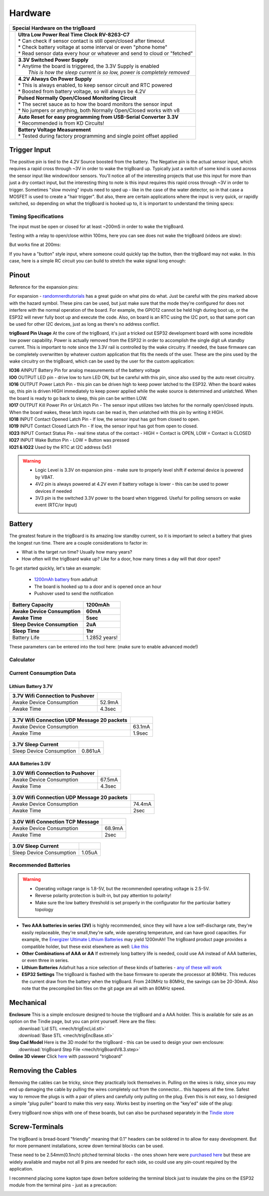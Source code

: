=======================
Hardware
=======================
+--------------------------------------+-----------------------------------------------------------------------------------+
| Special Hardware on the trigBoard                                                                                        |
+======================================+===================================================================================+
| .. image:: images/trigBoardFeat.png  | | **Ultra Low Power Real Time Clock RV-8263-C7**                                  |
|                                      | | * Can check if sensor contact is still open/closed after timeout                |
|                                      | | * Check battery voltage at some interval or even "phone home"                   |
|                                      | | * Read sensor data every hour or whatever and send to cloud or "fetched"        |
|                                      +-----------------------------------------------------------------------------------+
|                                      | | **3.3V Switched Power Supply**                                                  |
|                                      | | * Anytime the board is triggered, the 3.3V Supply is enabled                    |
|                                      | |   *This is how the sleep current is so low, power is completely removed*        |
|                                      +-----------------------------------------------------------------------------------+
|                                      | | **4.2V Always On Power Supply**                                                 |
|                                      | | * This is always enabled, to keep sensor circuit and RTC powered                |
|                                      | | * Boosted from battery voltage, so will always be 4.2V                          |
|                                      +-----------------------------------------------------------------------------------+
|                                      | | **Pulsed Normally Open/Closed Monitoring Circuit**                              |
|                                      | | * The secret sauce as to how the board monitors the sensor input                |
|                                      | | * No jumpers or anything, both Normally Open/Closed works with v8               |
|                                      +-----------------------------------------------------------------------------------+
|                                      | | **Auto Reset for easy programming from USB-Serial Converter 3.3V**              |
|                                      | | * Recommended is from KD Circuits!                                              |
|                                      +-----------------------------------------------------------------------------------+
|                                      | | **Battery Voltage Measurement**                                                 |
|                                      | | * Tested during factory programming and single point offset applied             |
+--------------------------------------+-----------------------------------------------------------------------------------+

+----------------------------------------+-------------------------------------------------------------------------------------------------------------------------------+
| Based on Espressif ESP32 WiFI+Bluetooth Module                                                                                                                         |
+========================================+===============================================================================================================================+
| .. image:: images/ESP32-WROOM.jpg      | | **ESP32-WROOM-32E 16MB Version**                                                                                             |
|                                        | | `Datasheet <https://www.espressif.com/sites/default/files/documentation/esp32-wroom-32e_esp32-wroom-32ue_datasheet_en.pdf>`_ |
|                                        | | Arduino Compatible with Core Installation - see firmware section                                                            |
|                                        | | Programmable with USB-Serial Converter (onboard autoreset)                                                                  |
|                                        | | x14 expansion pins broken out for sensors/switches/actuators/etc... - see pinout section                                    |
+----------------------------------------+-------------------------------------------------------------------------------------------------------------------------------+

Trigger Input
--------------

The positive pin is tied to the 4.2V Source boosted from the battery.  The Negative pin is the actual sensor input, which requires a rapid cross through ~3V in order to wake the trigBoard up. Typically just a switch of some kind is used across the sensor input like window/door sensors. You'll notice all of the interesting projects that use this input for more than just a dry contact input, but the interesting thing to note is this input requires this rapid cross through ~3V in order to trigger.  Sometimes "slow moving" inputs need to sped up - like in the case of the water detector, so in that case a MOSFET is used to create a "hair trigger".  But also, there are certain applications where the input is very quick, or rapidly switched, so depending on what the trigBoard is hooked up to, it is important to understand the timing specs:

Timing Specifications
======================

The input must be open or closed for at least ~200mS in order to wake the trigBoard.

Testing with a relay to open/close within 100ms, here you can see does not wake the trigBoard (videos are slow):

.. image:: images/100msTest.mov
	:align: center

But works fine at 200ms:

.. image:: images/200msTest.mov
	:align: center

If you have a "button" style input, where someone could quickly tap the button, then the trigBoard may not wake.  In this case, here is a simple RC circuit you can build to stretch the wake signal long enough:

.. image:: images/fastswitchingInputs.png
	:align: center


.. _Pinout:

Pinout
-----------

Reference for the expansion pins:

.. image:: images/pinOutFront.png
	:align: center

For expansion - `randomnerdtutorials <https://randomnerdtutorials.com/esp32-pinout-reference-gpios/>`_ has a great guide on what pins do what. Just be careful with the pins marked above with the hazard symbol.  These pins can be used, but just make sure that the mode they're configured for does not interfere with the normal operation of the board.  For example, the GPIO12 cannot be held high during boot up, or the ESP32 will never fully boot up and execute the code.  Also, on board is an RTC using the I2C port, so that same port can be used for other I2C devices, just as long as there's no address conflict.  

**trigBoard Pin Usage**  At the core of the trigBoard, it's just a tricked out ESP32 development board with some incredible low power capability.  Power is actually removed from the ESP32 in order to accomplish the single digit uA standby current.  This is important to note since the 3.3V rail is controlled by the wake circuitry.  If needed, the base firmware can be completely overwritten by whatever custom application that fits the needs of the user.  These are the pins used by the wake circuitry on the trigBoard, which can be used by the user for the custom application:

| **IO36** AINPUT  Battery Pin for analog measurements of the battery voltage
| **IO0** OUTPUT  LED pin - drive low to turn LED ON, but be careful with this pin, since also used by the auto reset circuitry.
| **IO16** OUTPUT  Power Latch Pin - this pin can be driven high to keep power latched to the ESP32.  When the board wakes up, this pin is driven HIGH immediately to keep power applied while the wake source is determined and unlatched.  When the board is ready to go back to sleep, this pin can be written LOW.
| **IO17** OUTPUT  Kill Power Pin or UnLatch Pin - The sensor input utilizes two latches for the normally open/closed inputs.  When the board wakes, these latch inputs can be read in, then unlatched with this pin by writing it HIGH.
| **IO18** INPUT    Contact Opened Latch Pin - If low, the sensor input has got from closed to open.
| **IO19** INPUT    Contact Closed Latch Pin - If low, the sensor input has got from open to closed.
| **IO23** INPUT    Contact Status Pin - real time status of the contact - HIGH = Contact is OPEN, LOW = Contact is CLOSED
| **IO27** INPUT    Wake Button Pin - LOW = Button was pressed
| **IO21 & IO22** Used by the RTC at I2C address 0x51

.. warning::
	* Logic Level is 3.3V on expansion pins - make sure to properly level shift if external device is powered by VBAT.
	* 4V2 pin is always powered at 4.2V even if battery voltage is lower - this can be used to power devices if needed
	* 3V3 pin is the switched 3.3V power to the board when triggered. Useful for polling sensors on wake event (RTC/or Input)


.. image:: images/pinOutBack.png
	:align: center
	:scale: 50 %

.. _Battery:

Battery
-----------

The greatest feature in the trigBoard is its amazing low standby current, so it is important to select a battery that gives the longest run time. There are a couple considerations to factor in:

* What is the target run time? Usually how many years?
* How often will the trigBoard wake up? Like for a door, how many times a day will that door open? 

To get started quickly, let's take an example:

	* `1200mAh battery <https://www.adafruit.com/product/258>`_ from adafruit
	* The board is hooked up to a door and is opened once an hour
	* Pushover used to send the notification

===========================	=============
 Battery Capacity         	 1200mAh 	
 Awake Device Consumption 	 60mA    	
 Awake Time               	 5sec    	
 Sleep Device Consumption 	 2uA     	
 Sleep Time               	 1hr     	
===========================	=============
Battery Life               	 1.2852 years!
===========================	=============

These parameters can be entered into the tool here: (make sure to enable advanced mode!)

Calculator
=============

.. raw:: html

	<div>
		<div class="omni-calculator" data-calculator="other/battery-life" data-width="300" data-config='{"battery_capacity":{"default":"1200","unitDefault":"mAh","advanced":false},"discharge_safety":{"advanced":false},"consumption_awake":{"default":"60"},"awake_time":{"default":"5"},"consumption_sleep":{"default":"2","unitDefault":"microampere"},"sleep_time":{"default":"1","unitDefault":"hrs"},"battery_life":{"unitDefault":"yrs"}}' data-currency="USD" data-show-row-controls="true" data-version="3" data-t="1593704131906">
		  <div class="omni-calculator-header">Battery Life Calculator</div>
		  <div class="omni-calculator-footer">
		    <a href="https://www.omnicalculator.com/other/battery-life" target="_blank"><img alt="Omni" class="omni-calculator-logo" src="https://cdn.omnicalculator.com/embed/omni-calculator-logo-long.svg" /></a>
		  </div>
		</div>
		<script async src="https://cdn.omnicalculator.com/sdk.js"></script>
	</div>

Current Consumption Data
=========================

Lithium Battery 3.7V
*********************  

================================ =============
3.7V Wifi Connection to Pushover
================================ =============
 Awake Device Consumption 	     52.9mA    	
 Awake Time               	     4.3sec    	
================================ =============   

	.. image:: images/3V7_pushover_awake.png      
		:align: center
		

===========================================	========
3.7V Wifi Connection UDP Message 20 packets
===========================================	========
 Awake Device Consumption 			    	63.1mA    	
 Awake Time               	 			    1.9sec    	
===========================================	========  

	.. image:: images/3v7_udp.png      
		:align: center

===========================	=============
3.7V Sleep Current   
===========================	=============
 Sleep Device Consumption 	 0.861uA    	   	
===========================	=============

	.. image:: images/3V7_sleep.png      
		:align: center

AAA Batteries 3.0V
*********************  

================================ =============
3.0V Wifi Connection to Pushover
================================ =============
 Awake Device Consumption 	     67.5mA    	
 Awake Time               	     4.3sec    	
================================ =============   

	.. image:: images/3Vpushover.png      
		:align: center
		

===========================================	========
3.0V Wifi Connection UDP Message 20 packets
===========================================	========
 Awake Device Consumption 			    	74.4mA    	
 Awake Time               	 			    2sec    	
===========================================	========  

	.. image:: images/3V_udp.png      
		:align: center


===========================================	========
3.0V Wifi Connection TCP Message
===========================================	========
 Awake Device Consumption 			    	68.9mA    	
 Awake Time               	 			    2sec    	
===========================================	========  

	.. image:: images/TCPtransmission80MHz.png      
		:align: center

===========================	=============
3.0V Sleep Current   
===========================	=============
 Sleep Device Consumption 	 1.05uA    	   	
===========================	=============

	.. image:: images/3V_sleep.png      
		:align: center


Recommended Batteries
======================

.. warning::
	* Operating voltage range is 1.8-5V, but the recommended operating voltage is 2.5-5V.
	* Reverse polarity protection is built-in, but pay attention to polarity!
	* Make sure the low battery threshold is set properly in the configurator for the particular battery topology

* **Two AAA batteries in series (3V)** is highly recommended, since they will have a low self-discharge rate, they're easily replaceable, they're small,they're safe, wide operating temperature, and can have good capacities.  For example, the `Energizer Ultimate Lithium Batteries <https://data.energizer.com/pdfs/l92.pdf>`_ may yield 1200mAh!  The trigBoard product page provides a compatible holder, but these exist elsewhere as well: `Like this <https://www.adafruit.com/product/4191>`_

* **Other Combinations of AAA or AA** If extremely long battery life is needed, could use AA instead of AAA batteries, or even three in series.

* **Lithium Batteries** Adafruit has a nice selection of these kinds of batteries - `any of these will work <https://www.adafruit.com/category/574>`_

* **ESP32 Settings** The trigBoard is flashed with the base firmware to operate the processor at 80MHz.  This reduces the current draw from the battery when the trigBoard.  From 240MHz to 80MHz, the savings can be 20-30mA.  Also note that the precompiled bin files on the git page are all with an 80MHz speed.  

Mechanical
-----------

| **Enclosure** This is a simple enclosure designed to house the trigBoard and a AAA holder.  This is available for sale as an option on the Tindie page, but you can print yourself.  Here are the files:
|	 :download:`Lid STL <mech/trigEncLid.stl>`
|	 :download:`Base STL <mech/trigEncBase.stl>`
| **Step Cad Model** Here is the 3D model for the trigBoard - this can be used to design your own enclosure:
|	:download:`trigBoard Step File <mech/trigBoardV8.3.step>`

| **Online 3D viewer** Click `here <https://a360.co/2N7PKFk>`_ with password "trigboard"

.. image:: images/trigBoardgif.gif
	:align: center

Removing the Cables
--------------------

Removing the cables can be tricky, since they practically lock themselves in.  Pulling on the wires is risky, since you may end up damaging the cable by pulling the wires completely out from the connector... this happens all the time.  Safest way to remove the plugs is with a pair of pliers and carefully only pulling on the plug.  Even this is not easy, so I designed a simple "plug puller" board to make this very easy.  Works best by inserting on the "key'ed" side of the plug: 

.. image:: images/jstdemo.gif
	:align: center

Every trigBoard now ships with one of these boards, but can also be purchased separately in the `Tindie store <https://www.tindie.com/products/25635/>`_


Screw-Terminals
----------------

The trigBoard is bread-board "friendly" meaning that 0.1" headers can be soldered in to allow for easy development.  But for more permanent installations, screw down terminal blocks can be used.

.. image:: images/screwdown3Dmodel.png
	:align: center

These need to be 2.54mm(0.1inch) pitched terminal blocks - the ones shown here were `purchased here <https://www.amazon.com/gp/product/B07RZXFQZR/ref=ppx_yo_dt_b_asin_title_o03_s00?ie=UTF8&psc=1>`_ but these are widely available and maybe not all 9 pins are needed for each side, so could use any pin-count required by the application.  

I recommend placing some kapton tape down before soldering the terminal block just to insulate the pins on the ESP32 module from the terminal pins - just as a precaution: 

.. image:: images/screwtapetermins.png
	:align: center

.. image:: images/screwmountpresolder.png
	:align: center

.. image:: images/terminalsallsoldered.png
	:align: center

.. image:: images/terminalscomplete.png
	:align: center




